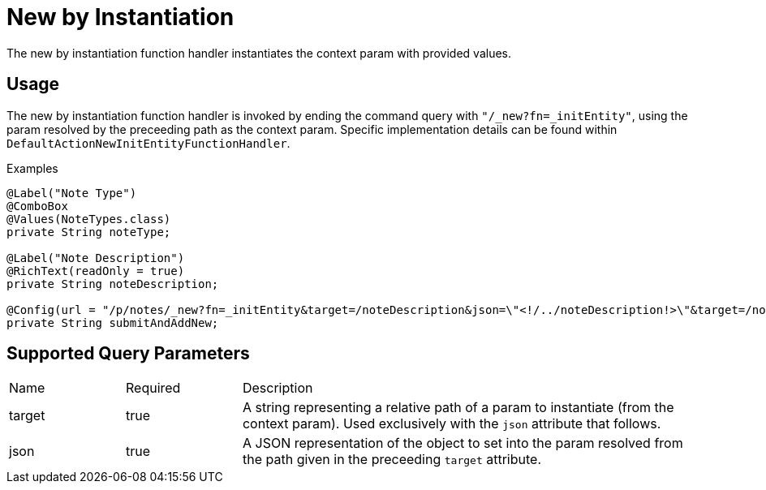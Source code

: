[[function-handler-new-initEntity]]
= New by Instantiation
The new by instantiation function handler instantiates the context param with provided values.

== Usage
The new by instantiation function handler is invoked by ending the command query with `"/_new?fn=_initEntity"`, using the param resolved by the preceeding path as the context param. Specific implementation details can be found within `DefaultActionNewInitEntityFunctionHandler`.

.Examples
[source,java,indent=0]
[subs="verbatim,attributes"]
----

@Label("Note Type")
@ComboBox
@Values(NoteTypes.class)
private String noteType;

@Label("Note Description")
@RichText(readOnly = true)
private String noteDescription;

@Config(url = "/p/notes/_new?fn=_initEntity&target=/noteDescription&json=\"<!/../noteDescription!>\"&target=/noteType&json=\"<!/../noteType!>\"")
private String submitAndAddNew;
----

== Supported Query Parameters
[cols="2,2,8"]
|===
| Name | Required | Description
| target | true | A string representing a relative path of a param to instantiate (from the context param). Used exclusively with the `json` attribute that follows.
| json | true | A JSON representation of the object to set into the param resolved from the path given in the preceeding `target` attribute.
|===